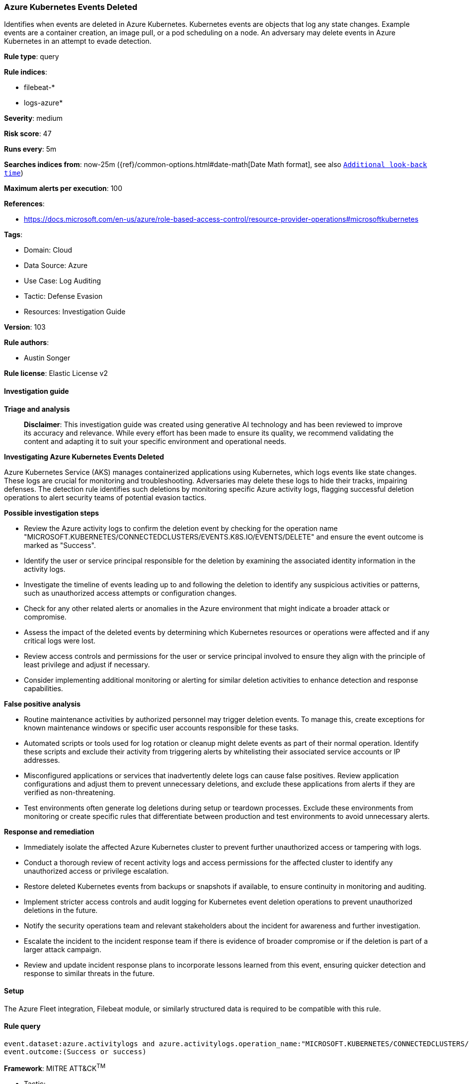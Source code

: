 [[prebuilt-rule-8-14-21-azure-kubernetes-events-deleted]]
=== Azure Kubernetes Events Deleted

Identifies when events are deleted in Azure Kubernetes. Kubernetes events are objects that log any state changes. Example events are a container creation, an image pull, or a pod scheduling on a node. An adversary may delete events in Azure Kubernetes in an attempt to evade detection.

*Rule type*: query

*Rule indices*: 

* filebeat-*
* logs-azure*

*Severity*: medium

*Risk score*: 47

*Runs every*: 5m

*Searches indices from*: now-25m ({ref}/common-options.html#date-math[Date Math format], see also <<rule-schedule, `Additional look-back time`>>)

*Maximum alerts per execution*: 100

*References*: 

* https://docs.microsoft.com/en-us/azure/role-based-access-control/resource-provider-operations#microsoftkubernetes

*Tags*: 

* Domain: Cloud
* Data Source: Azure
* Use Case: Log Auditing
* Tactic: Defense Evasion
* Resources: Investigation Guide

*Version*: 103

*Rule authors*: 

* Austin Songer

*Rule license*: Elastic License v2


==== Investigation guide



*Triage and analysis*


> **Disclaimer**:
> This investigation guide was created using generative AI technology and has been reviewed to improve its accuracy and relevance. While every effort has been made to ensure its quality, we recommend validating the content and adapting it to suit your specific environment and operational needs.


*Investigating Azure Kubernetes Events Deleted*


Azure Kubernetes Service (AKS) manages containerized applications using Kubernetes, which logs events like state changes. These logs are crucial for monitoring and troubleshooting. Adversaries may delete these logs to hide their tracks, impairing defenses. The detection rule identifies such deletions by monitoring specific Azure activity logs, flagging successful deletion operations to alert security teams of potential evasion tactics.


*Possible investigation steps*


- Review the Azure activity logs to confirm the deletion event by checking for the operation name "MICROSOFT.KUBERNETES/CONNECTEDCLUSTERS/EVENTS.K8S.IO/EVENTS/DELETE" and ensure the event outcome is marked as "Success".
- Identify the user or service principal responsible for the deletion by examining the associated identity information in the activity logs.
- Investigate the timeline of events leading up to and following the deletion to identify any suspicious activities or patterns, such as unauthorized access attempts or configuration changes.
- Check for any other related alerts or anomalies in the Azure environment that might indicate a broader attack or compromise.
- Assess the impact of the deleted events by determining which Kubernetes resources or operations were affected and if any critical logs were lost.
- Review access controls and permissions for the user or service principal involved to ensure they align with the principle of least privilege and adjust if necessary.
- Consider implementing additional monitoring or alerting for similar deletion activities to enhance detection and response capabilities.


*False positive analysis*


- Routine maintenance activities by authorized personnel may trigger deletion events. To manage this, create exceptions for known maintenance windows or specific user accounts responsible for these tasks.
- Automated scripts or tools used for log rotation or cleanup might delete events as part of their normal operation. Identify these scripts and exclude their activity from triggering alerts by whitelisting their associated service accounts or IP addresses.
- Misconfigured applications or services that inadvertently delete logs can cause false positives. Review application configurations and adjust them to prevent unnecessary deletions, and exclude these applications from alerts if they are verified as non-threatening.
- Test environments often generate log deletions during setup or teardown processes. Exclude these environments from monitoring or create specific rules that differentiate between production and test environments to avoid unnecessary alerts.


*Response and remediation*


- Immediately isolate the affected Azure Kubernetes cluster to prevent further unauthorized access or tampering with logs.
- Conduct a thorough review of recent activity logs and access permissions for the affected cluster to identify any unauthorized access or privilege escalation.
- Restore deleted Kubernetes events from backups or snapshots if available, to ensure continuity in monitoring and auditing.
- Implement stricter access controls and audit logging for Kubernetes event deletion operations to prevent unauthorized deletions in the future.
- Notify the security operations team and relevant stakeholders about the incident for awareness and further investigation.
- Escalate the incident to the incident response team if there is evidence of broader compromise or if the deletion is part of a larger attack campaign.
- Review and update incident response plans to incorporate lessons learned from this event, ensuring quicker detection and response to similar threats in the future.

==== Setup


The Azure Fleet integration, Filebeat module, or similarly structured data is required to be compatible with this rule.

==== Rule query


[source, js]
----------------------------------
event.dataset:azure.activitylogs and azure.activitylogs.operation_name:"MICROSOFT.KUBERNETES/CONNECTEDCLUSTERS/EVENTS.K8S.IO/EVENTS/DELETE" and
event.outcome:(Success or success)

----------------------------------

*Framework*: MITRE ATT&CK^TM^

* Tactic:
** Name: Defense Evasion
** ID: TA0005
** Reference URL: https://attack.mitre.org/tactics/TA0005/
* Technique:
** Name: Impair Defenses
** ID: T1562
** Reference URL: https://attack.mitre.org/techniques/T1562/
* Sub-technique:
** Name: Disable or Modify Tools
** ID: T1562.001
** Reference URL: https://attack.mitre.org/techniques/T1562/001/
